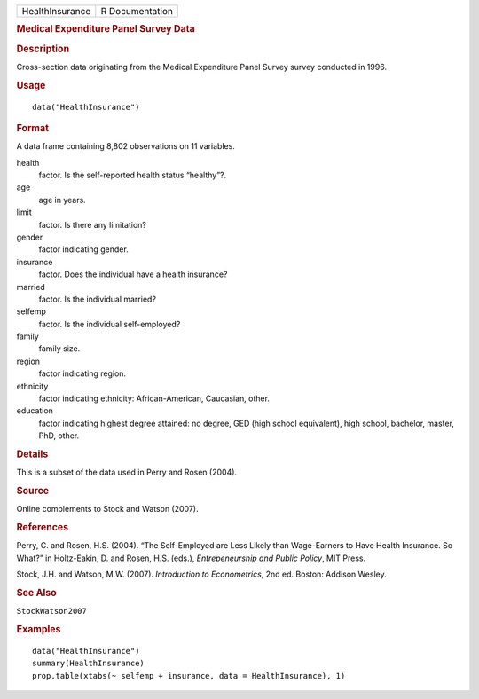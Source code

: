 .. container::

   .. container::

      =============== ===============
      HealthInsurance R Documentation
      =============== ===============

      .. rubric:: Medical Expenditure Panel Survey Data
         :name: medical-expenditure-panel-survey-data

      .. rubric:: Description
         :name: description

      Cross-section data originating from the Medical Expenditure Panel
      Survey survey conducted in 1996.

      .. rubric:: Usage
         :name: usage

      ::

         data("HealthInsurance")

      .. rubric:: Format
         :name: format

      A data frame containing 8,802 observations on 11 variables.

      health
         factor. Is the self-reported health status “healthy”?.

      age
         age in years.

      limit
         factor. Is there any limitation?

      gender
         factor indicating gender.

      insurance
         factor. Does the individual have a health insurance?

      married
         factor. Is the individual married?

      selfemp
         factor. Is the individual self-employed?

      family
         family size.

      region
         factor indicating region.

      ethnicity
         factor indicating ethnicity: African-American, Caucasian,
         other.

      education
         factor indicating highest degree attained: no degree, GED (high
         school equivalent), high school, bachelor, master, PhD, other.

      .. rubric:: Details
         :name: details

      This is a subset of the data used in Perry and Rosen (2004).

      .. rubric:: Source
         :name: source

      Online complements to Stock and Watson (2007).

      .. rubric:: References
         :name: references

      Perry, C. and Rosen, H.S. (2004). “The Self-Employed are Less
      Likely than Wage-Earners to Have Health Insurance. So What?” in
      Holtz-Eakin, D. and Rosen, H.S. (eds.), *Entrepeneurship and
      Public Policy*, MIT Press.

      Stock, J.H. and Watson, M.W. (2007). *Introduction to
      Econometrics*, 2nd ed. Boston: Addison Wesley.

      .. rubric:: See Also
         :name: see-also

      ``StockWatson2007``

      .. rubric:: Examples
         :name: examples

      ::

         data("HealthInsurance")
         summary(HealthInsurance)
         prop.table(xtabs(~ selfemp + insurance, data = HealthInsurance), 1)
